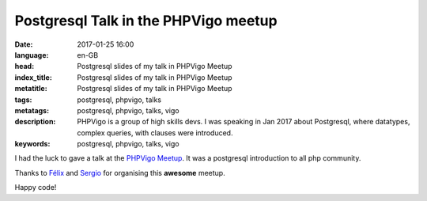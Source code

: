 Postgresql Talk in the PHPVigo meetup
======================================

:date: 2017-01-25 16:00
:language: en-GB
:head: Postgresql slides of my talk in PHPVigo Meetup
:index_title: Postgresql slides of my talk in PHPVigo Meetup
:metatitle: Postgresql slides of my talk in PHPVigo Meetup
:tags: postgresql, phpvigo, talks
:metatags: postgresql, phpvigo, talks, vigo
:description: PHPVigo is a group of high skills devs. I was speaking in Jan 2017 about Postgresql, where datatypes, complex queries, with clauses were introduced.
:keywords: postgresql, phpvigo, talks, vigo


I had the luck to gave a talk at  the `PHPVigo Meetup
<https://www.meetup.com/es-ES/PHPVigo/>`__. It was a postgresql introduction to
all php community.

.. raw:: html

    <div style="width: 70%;" class="align-center" align="center">
    <script async class="speakerdeck-embed"
    data-id="0909c5cdb8224c25a3f88ef113968609" data-ratio="1.77777777777778"
    src="//speakerdeck.com/assets/embed.js"></script>
    </div>


Thanks to `Félix <https://twitter.com/felixgomezlopez>`__ and `Sergio
<https://twitter.com/sergiocarracedo?lang=en>`__ for organising this **awesome**
meetup.

Happy code!
